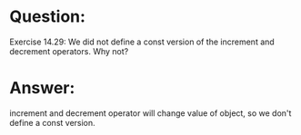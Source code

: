 * Question:
Exercise 14.29: We did not define a const version of the increment and
decrement operators. Why not?

* Answer:
increment and decrement operator will change value of object, so we don't define a const version.
